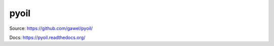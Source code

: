 pyoil
================================================

.. image:: https://travis-ci.org/gawel/pyoil.png?branch=master
  :target: https://travis-ci.org/gawel/pyoil
.. image:: https://coveralls.io/repos/gawel/pyoil/badge.png?branch=master
  :target: https://coveralls.io/r/gawel/pyoil?branch=master
.. image:: https://pypip.in/v/pyoil/badge.png
   :target: https://crate.io/packages/pyoil/
.. image:: https://pypip.in/d/pyoil/badge.png
   :target: https://crate.io/packages/pyoil/

Source: https://github.com/gawel/pyoil/

Docs: https://pyoil.readthedocs.org/
